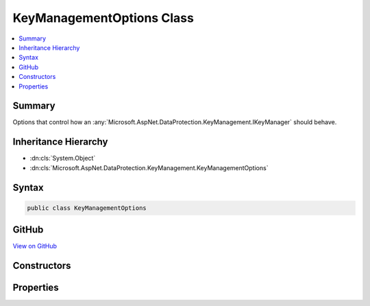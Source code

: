 

KeyManagementOptions Class
==========================



.. contents:: 
   :local:



Summary
-------

Options that control how an :any:`Microsoft.AspNet.DataProtection.KeyManagement.IKeyManager` should behave.





Inheritance Hierarchy
---------------------


* :dn:cls:`System.Object`
* :dn:cls:`Microsoft.AspNet.DataProtection.KeyManagement.KeyManagementOptions`








Syntax
------

.. code-block:: csharp

   public class KeyManagementOptions





GitHub
------

`View on GitHub <https://github.com/aspnet/apidocs/blob/master/aspnet/dataprotection/src/Microsoft.AspNet.DataProtection/KeyManagement/KeyManagementOptions.cs>`_





.. dn:class:: Microsoft.AspNet.DataProtection.KeyManagement.KeyManagementOptions

Constructors
------------

.. dn:class:: Microsoft.AspNet.DataProtection.KeyManagement.KeyManagementOptions
    :noindex:
    :hidden:

    
    .. dn:constructor:: Microsoft.AspNet.DataProtection.KeyManagement.KeyManagementOptions.KeyManagementOptions()
    
        
    
        
        .. code-block:: csharp
    
           public KeyManagementOptions()
    

Properties
----------

.. dn:class:: Microsoft.AspNet.DataProtection.KeyManagement.KeyManagementOptions
    :noindex:
    :hidden:

    
    .. dn:property:: Microsoft.AspNet.DataProtection.KeyManagement.KeyManagementOptions.AutoGenerateKeys
    
        
    
        Specifies whether the data protection system should auto-generate keys.
    
        
        :rtype: System.Boolean
    
        
        .. code-block:: csharp
    
           public bool AutoGenerateKeys { get; set; }
    
    .. dn:property:: Microsoft.AspNet.DataProtection.KeyManagement.KeyManagementOptions.NewKeyLifetime
    
        
    
        Controls the lifetime (number of days before expiration)
        for newly-generated keys.
    
        
        :rtype: System.TimeSpan
    
        
        .. code-block:: csharp
    
           public TimeSpan NewKeyLifetime { get; set; }
    

